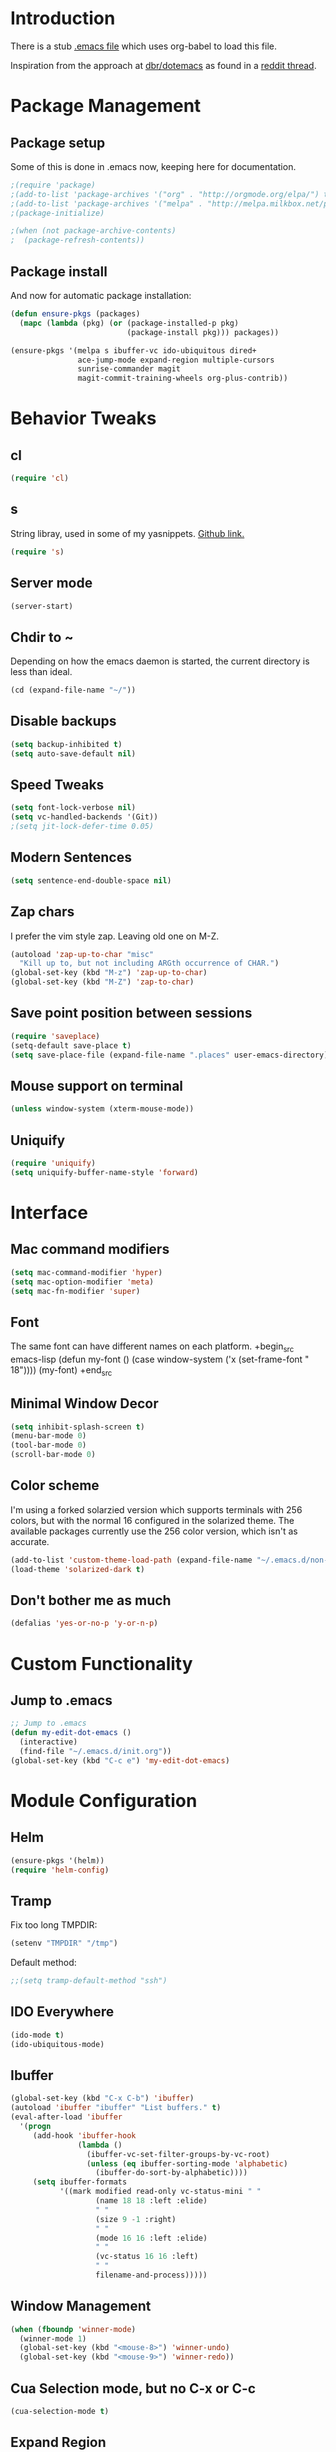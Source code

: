 * Introduction
There is a stub [[file:~/.emacs][.emacs file]] which uses org-babel to load this file.

Inspiration from the approach at [[https://github.com/dbr/dotemacs][dbr/dotemacs]] as found in a [[http://www.reddit.com/r/emacs/comments/12pgtg/restarting_from_scratch/][reddit thread]].

* Package Management
** Package setup
Some of this is done in .emacs now, keeping here for documentation.
#+begin_src emacs-lisp :tangle no
  ;(require 'package)
  ;(add-to-list 'package-archives '("org" . "http://orgmode.org/elpa/") t)
  ;(add-to-list 'package-archives '("melpa" . "http://melpa.milkbox.net/packages/") t)
  ;(package-initialize)

  ;(when (not package-archive-contents)
  ;  (package-refresh-contents))
#+end_src
** Package install
And now for automatic package installation:
#+begin_src emacs-lisp
  (defun ensure-pkgs (packages)
    (mapc (lambda (pkg) (or (package-installed-p pkg)
                            (package-install pkg))) packages))

  (ensure-pkgs '(melpa s ibuffer-vc ido-ubiquitous dired+
                 ace-jump-mode expand-region multiple-cursors
                 sunrise-commander magit
                 magit-commit-training-wheels org-plus-contrib))
#+end_src
* Behavior Tweaks
** cl
#+begin_src emacs-lisp
(require 'cl)
#+end_src

** s
String libray, used in some of my yasnippets.
[[https://github.com/magnars/s.el][Github link.]]
#+begin_src emacs-lisp
  (require 's)
#+end_src
** Server mode
#+begin_src emacs-lisp
(server-start)
#+end_src
** Chdir to ~
Depending on how the emacs daemon is started, the current directory is less than ideal.

#+begin_src emacs-lisp
  (cd (expand-file-name "~/"))
#+end_src

** Disable backups
#+begin_src emacs-lisp
  (setq backup-inhibited t)
  (setq auto-save-default nil)
#+end_src
** Speed Tweaks
#+begin_src emacs-lisp
(setq font-lock-verbose nil)
(setq vc-handled-backends '(Git))
;(setq jit-lock-defer-time 0.05)
#+end_src
** Modern Sentences
#+begin_src emacs-lisp
(setq sentence-end-double-space nil)
#+end_src
** Zap chars
I prefer the vim style zap.  Leaving old one on M-Z.

#+begin_src emacs-lisp
(autoload 'zap-up-to-char "misc"
  "Kill up to, but not including ARGth occurrence of CHAR.")
(global-set-key (kbd "M-z") 'zap-up-to-char)
(global-set-key (kbd "M-Z") 'zap-to-char)
#+end_src
** Save point position between sessions
#+begin_src emacs-lisp
(require 'saveplace)
(setq-default save-place t)
(setq save-place-file (expand-file-name ".places" user-emacs-directory))
#+end_src
** Mouse support on terminal
#+BEGIN_SRC emacs-lisp
  (unless window-system (xterm-mouse-mode))
#+END_SRC
** Uniquify
#+begin_src emacs-lisp
  (require 'uniquify)
  (setq uniquify-buffer-name-style 'forward)
#+end_src
* Interface
** Mac command modifiers
#+begin_src emacs-lisp
(setq mac-command-modifier 'hyper)
(setq mac-option-modifier 'meta)
(setq mac-fn-modifier 'super)
#+end_src
** Font
The same font can have different names on each platform.
+begin_src emacs-lisp
  (defun my-font ()
    (case window-system
      ('x  (set-frame-font " 18"))))
  (my-font)
+end_src

** Minimal Window Decor
#+begin_src emacs-lisp
(setq inhibit-splash-screen t)
(menu-bar-mode 0)
(tool-bar-mode 0)
(scroll-bar-mode 0)
#+end_src

** Color scheme
I'm using a forked solarzied version which supports terminals with 256 colors, but with the normal 16 configured in
the solarized theme.  The available packages currently use the 256 color version, which isn't as accurate.

#+begin_src emacs-lisp
(add-to-list 'custom-theme-load-path (expand-file-name "~/.emacs.d/non-elpa/solarized"))
(load-theme 'solarized-dark t)
#+end_src
** Don't bother me as much
#+begin_src emacs-lisp
(defalias 'yes-or-no-p 'y-or-n-p)
#+end_src
* Custom Functionality
** Jump to .emacs
#+begin_src emacs-lisp
;; Jump to .emacs
(defun my-edit-dot-emacs ()
  (interactive)
  (find-file "~/.emacs.d/init.org"))
(global-set-key (kbd "C-c e") 'my-edit-dot-emacs)
#+end_src

* Module Configuration
** Helm
#+BEGIN_SRC emacs-lisp
  (ensure-pkgs '(helm))
  (require 'helm-config)
#+END_SRC
** Tramp
Fix too long TMPDIR:
#+begin_src emacs-lisp
(setenv "TMPDIR" "/tmp")
#+end_src

Default method:
#+begin_src emacs-lisp
  ;;(setq tramp-default-method "ssh")
#+end_src

** IDO Everywhere
#+begin_src emacs-lisp
(ido-mode t)
(ido-ubiquitous-mode)
#+end_src

** Ibuffer
#+begin_src emacs-lisp
  (global-set-key (kbd "C-x C-b") 'ibuffer)
  (autoload 'ibuffer "ibuffer" "List buffers." t)
  (eval-after-load 'ibuffer
    '(progn
       (add-hook 'ibuffer-hook
                 (lambda ()
                   (ibuffer-vc-set-filter-groups-by-vc-root)
                   (unless (eq ibuffer-sorting-mode 'alphabetic)
                     (ibuffer-do-sort-by-alphabetic))))
       (setq ibuffer-formats
             '((mark modified read-only vc-status-mini " "
                     (name 18 18 :left :elide)
                     " "
                     (size 9 -1 :right)
                     " "
                     (mode 16 16 :left :elide)
                     " "
                     (vc-status 16 16 :left)
                     " "
                     filename-and-process)))))
#+end_src
** Window Management
#+begin_src emacs-lisp
(when (fboundp 'winner-mode)
  (winner-mode 1)
  (global-set-key (kbd "<mouse-8>") 'winner-undo)
  (global-set-key (kbd "<mouse-9>") 'winner-redo))
#+end_src
** Cua Selection mode, but no C-x or C-c
#+begin_src emacs-lisp
(cua-selection-mode t)
#+end_src
** Expand Region
#+begin_src emacs-lisp
(global-set-key (kbd "C-=") 'er/expand-region)
(global-set-key (kbd "M-=") 'er/expand-region)
#+end_src
** Multiple Cursors
#+begin_src emacs-lisp
(global-set-key (kbd "C-c C-SPC") 'mc/edit-lines)
(global-set-key (kbd "M-]") 'mc/mark-next-like-this)
;; (global-set-key (kbd "C-c C-e") 'mc/edit-ends-of-lines)
;; (global-set-key (kbd "C-c C-a") 'mc/edit-beginnings-of-lines)
#+end_src
*** Rectangular region mode
#+begin_src emacs-lisp
;; (global-set-key (kbd "C-c RET") 'set-rectangular-region-anchor)
#+end_src
*** Mark More like this
These are available with an active region.
#+begin_src emacs-lisp
;; (define-key region-bindings-mode-map "a" 'mc/mark-all-like-this)
;; (define-key region-bindings-mode-map "p" 'mc/mark-previous-like-this)
;; (define-key region-bindings-mode-map "n" 'mc/mark-next-like-this)
;; (define-key region-bindings-mode-map "m" 'mc/mark-more-like-this-extended)
#+end_src

#+begin_src emacs-lisp :noweb-ref my-pkg :exports none :tangle no
;;  (:name region-bindings-mode
;;         :type github
;;         :pkgname "fgallina/region-bindings-mode"
;;         :features region-bindings-mode
;;         :after (progn (region-bindings-mode-enable)))
#+end_src
** Ace Jump Mode
#+begin_src emacs-lisp
(ensure-pkgs '(ace-jump-mode))
(define-key global-map (kbd "C-c SPC") 'ace-jump-mode)
#+end_src
** Sunrise Commander
*** Bindings
#+begin_src emacs-lisp
  ;; F11 for sunrise commander
  (global-unset-key (kbd "<f11>"))
  (global-set-key (kbd "<f11>") 'sunrise)
  ;; Safe alternative
  (global-set-key (kbd "C-c s") 'sunrise)
#+end_src
** Magit
*** Bindings
#+begin_src emacs-lisp
;; F12 for magit
(global-unset-key (kbd "<f12>"))
(global-set-key (kbd "<f12>") 'magit-status)
;; Safe alternative
(global-set-key (kbd "C-c g") 'magit-status)
#+end_src
*** Training wheels
#+BEGIN_SRC emacs-lisp
(require 'magit-commit-training-wheels)
(ad-activate 'magit-log-edit-commit)
#+END_SRC
** Battery life in mode line
#+begin_src emacs-lisp
;; (setq battery-mode-line-format "[%b%p%% %t]")
;; (display-battery-mode)
#+end_src

** Ack and Ag
#+BEGIN_SRC emacs-lisp
    (ensure-pkgs '(ack-and-a-half ag wgrep-ag))
    (setq ag-highlight-search t
          ag-reuse-buffers 't)
#+END_SRC
** Dired and Dired Extensions
#+begin_src emacs-lisp
  (require 'dired-x)
  (setq dired-omit-files-p t)
  (add-hook 'dired-mode-hook (lambda () (dired-omit-mode)))
#+end_src

* Programming modes
** Indent settings
Don't use tabs, default to 4 spaces.
#+begin_src emacs-lisp
(setq-default indent-tabs-mode nil)
(setq tab-width 4)
(defvaralias 'c-basic-offset 'tab-width)
(defvaralias 'cperl-indent-level 'tab-width)
#+end_src
** Lisps
*** Paredit
#+begin_src emacs-lisp
  ;; ;; Paredit
  ;; (mapc (lambda (mode)
  ;;         (let ((hook (intern (concat (symbol-name mode)
  ;;                                     "-mode-hook"))))
  ;;           (add-hook hook (lambda () (paredit-mode +1)))))
  ;;       '(emacs-lisp lisp inferior-lisp))
#+end_src
*** Elisp slime nav
Adds M-* and M-, to elisp buffers.
#+begin_src emacs-lisp :noweb-ref my-pkg :exports none :tangle no
  ;; (:name elisp-slime-nav
  ;;        :type github
  ;;        :pkgname "purcell/elisp-slime-nav")
#+end_src

#+begin_src emacs-lisp
  ;; (add-hook 'emacs-lisp-mode-hook (lambda () (elisp-slime-nav-mode t)))
#+end_src

** Projectile
Possible fit for project management.
#+begin_src emacs-lisp
;(setq projectile-enable-caching t)
;(projectile-global-mode)
#+end_src
** Flymake
#+begin_src emacs-lisp
;; (require 'flymake-cursor)
#+end_src

#+begin_src emacs-lisp :noweb-ref my-pkg :exports none :tangle no
;;  (:name flymake-shell
;;         :type github
;;         :pkgname "purcell/flymake-shell")
#+end_src
** Tags
#+begin_src emacs-lisp
(setq tags-revert-without-query t)
#+end_src
** Yasnippet
#+begin_src emacs-lisp
  (ensure-pkgs '(yasnippet))
  (yas-global-mode 1)
  (yas-load-directory "~/.emacs.d/snippets" t)
#+end_src

*** Fold-Dwim-Org compatibility shim
#+begin_src emacs-lisp
(defalias 'yas/snippets-at-point 'yas--snippets-at-point) ;; fold-dwim-org compatibility
(setq fold-dwim-org/trigger-keys-block (list [tab] [lefttab] [(control tab)]))
#+end_src
** smartparens
modern lightweight smart parens/auto-insert/wrapping package for Emacs
#+begin_src emacs-lisp :noweb-ref my-pkg :exports none :tangle no
  ;; (:name smartparens
  ;;        :type github
  ;;        :pkgname "Fuco1/smartparens"
  ;;        :depends dash
  ;;        :feature smartparens
  ;;        :after)
#+end_src

#+begin_src emacs-lisp
;;  (smartparens-global-mode t)

  ;;; key binds
;;  (define-key sp-keymap (kbd "C-M-f") 'sp-forward-sexp)
;;  (define-key sp-keymap (kbd "C-M-b") 'sp-backward-sexp)
;;  (define-key sp-keymap (kbd "C-M-d") 'sp-down-sexp)
;;  (define-key sp-keymap (kbd "C-M-a") 'sp-backward-down-sexp)
;;  (define-key sp-keymap (kbd "C-M-e") 'sp-up-sexp)
;;  (define-key sp-keymap (kbd "C-M-u") 'sp-backward-up-sexp)
;;  (define-key sp-keymap (kbd "C-M-n") 'sp-next-sexp)
;;  (define-key sp-keymap (kbd "C-M-p") 'sp-previous-sexp)
;;  (define-key sp-keymap (kbd "C-M-k") 'sp-kill-sexp)
;;  (sp-add-ban-insert-pair-in-string "'")
#+end_src
*** dash
modern list library
#+begin_src emacs-lisp :noweb-ref my-pkg :exports none :tangle no
  ;; (:name dash
  ;;        :type github
  ;;        :pkgname "magnars/dash.el")
#+end_src

** Groovy
#+begin_src emacs-lisp
  (ensure-pkgs '(groovy-mode))
  (autoload 'groovy-mode "groovy-mode" "Major mode for editing Groovy code." t)
  (add-to-list 'auto-mode-alist '("\.groovy$" . groovy-mode))
  (add-to-list 'interpreter-mode-alist '("groovy" . groovy-mode))
  (add-to-list 'auto-mode-alist '("\.gradle$" . groovy-mode))

  ;;; make Groovy mode electric by default.
  (add-hook 'groovy-mode-hook
            '(lambda ()
               (require 'groovy-electric)
               (setq tab-width 2)
               (groovy-electric-mode)))
#+end_src

** Imenu
#+begin_src emacs-lisp
  (ensure-pkgs '(imenu-anywhere))
  (setq-default imenu-generic-expression '(nil))
  (global-set-key (kbd "C-.") 'imenu-anywhere)

  ;; Add a mark to pop back to
  (defadvice imenu-anywhere (before push-mark activate)
    (push-mark))
#+end_src
** Python!
Use elpy, and tweak indentation.
#+begin_src emacs-lisp
  (ensure-pkgs '(yasnippet flymake-cursor elpy))

  (elpy-enable)
  (elpy-use-ipython)
  ; Fix yas-snippet-dirs stealing
  (setq yas-snippet-dirs (cons "~/.emacs.d/snippets" yas-snippet-dirs))

  (add-hook 'python-mode-hook
            (lambda ()
              (setq tab-width 2)
              (setq python-indent 2)
              (add-hook 'before-save-hook 'delete-trailing-whitespace nil t)))
#+end_src

** HTML and Jinja
#+begin_src emacs-lisp
  (ensure-pkgs '(web-mode))
  (require 'web-mode)
  (add-to-list 'auto-mode-alist '("\\.html?\\'" . web-mode))
  (setq web-mode-engines-alist '(("jinja2"    . "\\.html?\\'")))
#+end_src
* Org-mode Setup
** Require
#+begin_src emacs-lisp
(require 'org)
;(require 'org-protocol)
#+end_src

** Configure
 ; (setq org-hide-leading-stars t
     ;   org-completion-use-ido t
     ;   org-outline-path-complete-in-steps nil
     ;   org-enforce-todo-checkbox-dependencies t
     ;   org-enforce-todo-dependencies t
     ;   org-special-ctrl-a/e t
     ;   org-special-ctrl-k t
     ;   org-yank-adjusted-subtrees t
     ;   org-startup-indented t
     ;   org-use-fast-todo-selection t
     ;   org-directory "~/org"
     ;   org-default-notes-file (concat org-directory "/notes.org")
     ;   org-mobile-directory "~/CloudStation/mobileorg"
     ;   org-mobile-creating-agendas t;

        org-src-window-setup 'current-window
        org-src-fontify-natively t

        org-todo-keywords
        '((sequence "TODO(t)" "NEXT(n)" "STARTED(s)" "|" "DONE(d!/!)")
          (sequence "WAITING(w@/!)" "SOMEDAY(S!)" "|" "CANCELLED(c@/!)"))


        org-capture-templates
        '(("e" "Capture email" entry (file "inbox.org")
           "* %^{Title}\nSource: %a\n%i")
          ("t" "todo" entry (file "inbox.org")
           "* TODO %?\n%U\n%a\n  %i" :clock-in t :clock-resume t)
          ("T" "todo, sourceless" entry (file "inbox.org")
           "* TODO %?\n%U\n  %i" :clock-in t :clock-resume t)
          ("h" "Habit" entry (file "inbox.org")
           "* NEXT %?\n%U\n%a\nSCHEDULED: %t .+1d/3d\n:PROPERTIES:\n:STYLE: habit\n:REPEAT_TO_STATE: NEXT\n:END:\n  %i")
          ("w" "org-protocol" entry (file "inbox.org")
           "* TODO Review %c\n%U\n  %i" :immediate-finish t))

        org-refile-targets '((nil :maxlevel . 9)
                             (org-agenda-files :maxlevel . 9))
        org-refile-use-outline-path t
        org-refile-allow-creating-parent-nodes (quote confirm)

        ;; For better sunset calc
        calendar-latitude 37.662
        calendar-longitude -121.874
        calendar-location-name "Pleasanton, CA"
        org-mobile-files-exclude-regexp "calendar")

** Bindings
*** Capture
#+begin_src emacs-lisp
(global-set-key "\C-cl" 'org-store-link)
(global-set-key "\C-cc" 'org-capture)
(global-set-key "\C-ca" 'org-agenda)
(global-set-key "\C-cb" 'org-iswitchb)
#+end_src

*** Fast Nav

  ;; From http://orgmode.org/worg/org-hacks.html
  (defun ded/org-show-next-heading-tidily ()
    "Show next entry, keeping other entries closed."
    (if (save-excursion (end-of-line) (outline-invisible-p))
        (progn (org-show-entry) (show-children))
      (outline-next-heading)
      (unless (and (bolp) (org-on-heading-p))
        (org-up-heading-safe)
        (hide-subtree)
        (error "Boundary reached"))
      (org-overview)
      (org-reveal t)
      (org-show-entry)
      (show-children)))

  (defun ded/org-show-previous-heading-tidily ()
    "Show previous entry, keeping other entries closed."
    (let ((pos (point)))
      (outline-previous-heading)
      (unless (and (< (point) pos) (bolp) (org-on-heading-p))
        (goto-char pos)
        (hide-subtree)
        (error "Boundary reached"))
      (org-overview)
      (org-reveal t)
      (org-show-entry)
      (show-children)))

  (setq org-use-speed-commands t)
  (setq org-speed-commands-user
        '(("n" . ded/org-show-next-heading-tidily)
          ("p" . ded/org-show-previous-heading-tidily)
          ("J" . org-clock-goto)))

** Org Links

  (setq org-link-abbrev-alist
         '(("jira" . "https://jira.@workplace@.com/browse/")
           ("review" . "https://crucible.@workplace@.com/cru/")
          ))


*** Defunct

  ;; (setq org-link-abbrev-alist
  ;;        '(("jira" . "https://jira.@workplace@.com/browse/")
  ;;      ;;("devdrop" . "https://env.@xyzzy@.com:9030/oms/fx/search.flex?q=%s")
  ;;      ;;("work" . "http://localhost:4444/work/fx/search.flex?q=%s")
  ;;      ;;("work" . "https://dev.@xyzzy@.com/work/fx/search.flex?q=%s")
  ;;      ;;("work" . "https://dev.@xyzzy@.com/oms/fx/search.flex?q=%s")
  ;;      ))

  ;;  (defun my-org-make-ids-links ()
  ;;    (interactive)
  ;;    (save-excursion
  ;;      (query-replace-regexp " \\([0-9]+[$.][0-9]+\\)" " [[devdrop:\\1][\\1]]")))

** Org-mobile
*** Schedule

(defun my-org-mobile-pull/push ()
  (interactive)
  (org-mobile-pull)
  (org-mobile-push))


(run-at-time t 900 'my-org-mobile-pull/push)

** Agenda commands

(setq org-agenda-custom-commands
      '(("o" "Overview"
         ((tags-todo "+home")
          (tags-todo "+work")
          (tags-todo "-home-work")
          (agenda ""))
         ((org-agenda-ndays 1)))
        ("h" tags-todo "+home")
        ("w" tags-todo "+work")))

** Org-Velocity
+begin_src emacs-lisp
(require 'org-velocity)

(global-set-key (kbd "C-c v") 'org-velocity-read)
(setq org-velocity-bucket "~/org/velocity.org")
(setq org-velocity-always-use-bucket t)
(setq org-velocity-exit-on-match t)
+end_src
** Org and YAS (Defunct)

;; (defun yas/org-very-safe-expand ()
;;   (let ((yas/fallback-behavior 'return-nil)) (yas/expand)))

;; (add-hook 'org-mode-hook
;;        (lambda ()
;;          (make-variable-buffer-local 'yas/trigger-key)
;;          (setq yas/trigger-key [tab])
;;          (add-to-list 'org-tab-first-hook 'yas/org-very-safe-expand)
;;          (define-key yas/keymap [tab] 'yas/next-field)))


** Org Mode notifications

(require 'appt)
(setq appt-message-warning-time 15
      appt-display-mode-line t
      appt-display-format 'window)
(appt-activate 1)
(display-time)

(org-agenda-to-appt t)
(add-hook 'org-finalize-agenda-hook 'org-agenda-to-appt)


** Stay on task (Idle display of Agenda)

  ;; From http://article.gmane.org/gmane.emacs.orgmode/23047
  (defun jump-to-org-agenda ()
    (interactive)
    (let ((buf (get-buffer "*Org Agenda*"))
          wind)
      (if buf
          (if (setq wind (get-buffer-window buf))
              (select-window wind)
            (if (called-interactively-p)
                (progn
                  (select-window (display-buffer buf t t))
                  (org-fit-window-to-buffer)
                  ;; (org-agenda-redo)
                  )
              (with-selected-window (display-buffer buf)
                (org-fit-window-to-buffer)
                ;; (org-agenda-redo)
                )))
        (call-interactively 'org-agenda-list)))
    ;;(let ((buf (get-buffer "*Calendar*")))
    ;;  (unless (get-buffer-window buf)
    ;;    (org-agenda-goto-calendar)))
    )
  (let ((timer (timer-create)))
    (timer-set-function timer 'jump-to-org-agenda)
    (timer-set-idle-time timer 300 t)
    (timer-activate-when-idle timer nil))
  ;;(run-with-idle-timer 300 t 'jump-to-org-agenda)


** org contacts

(setq org-contacts-files '("~/org/contacts.org"))


** org bullets

  (:name org-bullets
         :type github
         :pkgname "sabof/org-bullets"
         :features org-bullets
         :after (add-hook 'org-mode-hook (lambda () (org-bullets-mode 1))))



  (setq org-bullets-bullet-list '("◉" "○" "•" "★"))

** Export
*** Dark backgrounds for code blocks

;; (setq org-export-html-style
;;       "<style type=\"text/css\">
;; <!--/*--><![CDATA[/*><!--*/
;; pre.src { color: #f6f3e8 !important; background-color: #242424 !important; }
;; /*]]>*/-->
;; </style>")

* Mail
** SMTP

(setq starttls-use-gnutls t
      send-mail-function 'smtpmail-send-it
      message-send-mail-function 'smtpmail-send-it
      smtpmail-starttls-credentials '(("pod51011.outlook.com" 587 nil nil))
      smtpmail-auth-credentials (expand-file-name "~/.authinfo")
      smtpmail-default-smtp-server "pod51011.outlook.com"
      smtpmail-smtp-server "pod51011.outlook.com"
      smtpmail-smtp-service 587
      smtpmail-debug-info t)
(require 'smtpmail)

** Mu4E


  (add-to-list 'load-path "/usr/local/Cellar/mu/0.9.9/share/emacs/site-lisp/mu4e")
  (when  (require 'mu4e nil t)
    (setq mu4e-org-contacts-file "~/org/contacts.org"
          mu4e-maildir       "~/Maildir/Workday"   ;; top-level Maildir
          mu4e-sent-folder   "/sent"       ;; where do i keep sent mail?
          mu4e-drafts-folder "/Drafts"     ;; where do i keep half-written mail?
          mu4e-trash-folder  "/Trash"     ;; where do i move deleted mail?
          user-mail-address "@first@.@last@@@workplace@.com"
          user-full-name "@First@ @Last@"
          mail-user-agent 'mu4e-user-agent
          mu4e-get-mail-command "pkill -SIGUSR1 offlineimap"
          ;;     mu4e-html2text-command "html2text -nobs -utf8 -width 72"
          mu4e-html2text-command "~/bin/my-html2text"
          mu4e-mu-binary "/usr/local/bin/mu"
          )
    (add-to-list 'mu4e-headers-actions
                 '("org-contact-add" ?o mu4e-action-add-org-contact) t)
    (add-to-list 'mu4e-view-actions
                 '("org-contact-add" ?o mu4e-action-add-org-contact) t)
    (global-set-key (kbd "C-c m") 'mu4e)

    ;; Patch in a maildirproc button.
    (defun my-mu4e-maildirproc ()
      (interactive)
      (let ((mu4e-get-mail-command "maildirproc --once"))
        (mu4e-update-mail-show-window)))
    (defun my-add-maildirproc-mu4e-command ()
      (let ((buf (get-buffer-create mu4e~main-buffer-name))
            (inhibit-read-only t))
        (with-current-buffer buf
          (insert
           (mu4e~main-action-str "\t* [m]aildirproc\n" 'my-mu4e-maildirproc)))))
    (define-key mu4e-main-mode-map "m" 'my-mu4e-maildirproc)
    (defadvice mu4e~main-view (after my-ad-maildirproc activate)
      (my-add-maildirproc-mu4e-command)))

* ERC
Using bouncer.
#+begin_src emacs-lisp
    (load-file (expand-file-name "~/.emacs.d/secrets.el"))
    (defun my-erc () 
      (interactive)
      (erc
        :server "localhost"
        :port "6667"
        :nick my-erc-name 
        :password my-erc-password))
#+end_src

* Evil
#+begin_src emacs-lisp
  (ensure-pkgs '(evil))
#+end_src
* Custom File
#+begin_src emacs-lisp
(setq custom-file (expand-file-name "~/.emacs.d/custom.el"))
(load custom-file)
#+end_src
